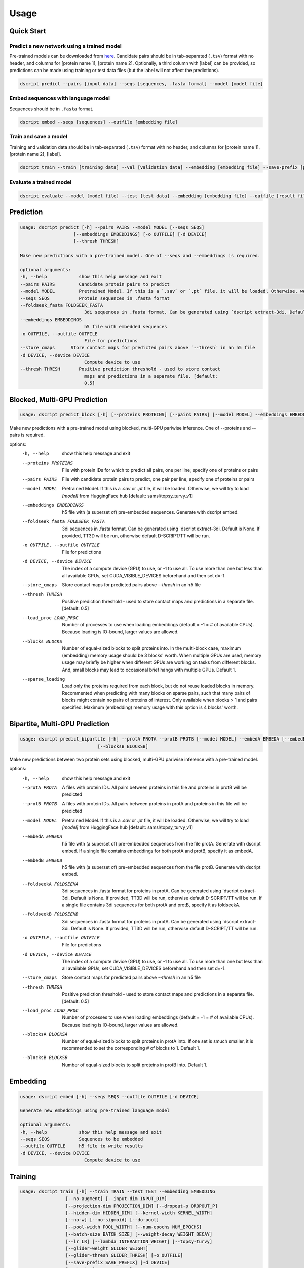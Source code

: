 Usage
=====

Quick Start
~~~~~~~~~~~

Predict a new network using a trained model
^^^^^^^^^^^^^^^^^^^^^^^^^^^^^^^^^^^^^^^^^^^

Pre-trained models can be downloaded from `here <https://d-script.readthedocs.io/en/main/data.html#trained-models>`_.
Candidate pairs should be in tab-separated (``.tsv``) format with no header, and columns for [protein name 1], [protein name 2].
Optionally, a third column with [label] can be provided, so predictions can be made using training or test data files (but the label will not affect the predictions).

.. code-block:: bash

    dscript predict --pairs [input data] --seqs [sequences, .fasta format] --model [model file]

Embed sequences with language model
^^^^^^^^^^^^^^^^^^^^^^^^^^^^^^^^^^^

Sequences should be in ``.fasta`` format.

.. code-block:: bash

    dscript embed --seqs [sequences] --outfile [embedding file]

Train and save a model
^^^^^^^^^^^^^^^^^^^^^^

Training and validation data should be in tab-separated (``.tsv``) format with no header, and columns for [protein name 1], [protein name 2], [label].

.. code-block:: bash

    dscript train --train [training data] --val [validation data] --embedding [embedding file] --save-prefix [prefix]


Evaluate a trained model
^^^^^^^^^^^^^^^^^^^^^^^^

.. code-block:: bash

    dscript evaluate --model [model file] --test [test data] --embedding [embedding file] --outfile [result file]


Prediction
~~~~~~~~~~

.. code-block:: bash

    usage: dscript predict [-h] --pairs PAIRS --model MODEL [--seqs SEQS]
                        [--embeddings EMBEDDINGS] [-o OUTFILE] [-d DEVICE]
                        [--thresh THRESH]

    Make new predictions with a pre-trained model. One of --seqs and --embeddings is required.

    optional arguments:
    -h, --help            show this help message and exit
    --pairs PAIRS         Candidate protein pairs to predict
    --model MODEL         Pretrained Model. If this is a `.sav` or `.pt` file, it will be loaded. Otherwise, we will try to load `[model]` from HuggingFace hub [default: samsl/topsy_turvy_v1]
    --seqs SEQS           Protein sequences in .fasta format
    --foldseek_fasta FOLDSEEK_FASTA
                            3di sequences in .fasta format. Can be generated using `dscript extract-3di. Default is None. If provided, TT3D will be run, otherwise default D-SCRIPT/TT will be run.
    --embeddings EMBEDDINGS
                            h5 file with embedded sequences
    -o OUTFILE, --outfile OUTFILE
                            File for predictions
    --store_cmaps      Store contact maps for predicted pairs above `--thresh` in an h5 file
    -d DEVICE, --device DEVICE
                            Compute device to use
    --thresh THRESH       Positive prediction threshold - used to store contact
                            maps and predictions in a separate file. [default:
                            0.5]


Blocked, Multi-GPU Prediction
~~~~~~~~~~

.. code-block:: bash

   usage: dscript predict_block [-h] [--proteins PROTEINS] [--pairs PAIRS] [--model MODEL] --embeddings EMBEDDINGS [--foldseek_fasta FOLDSEEK_FASTA] [-o OUTFILE] [-d DEVICE] [--store_cmaps] [--thresh THRESH] [--load_proc LOAD_PROC] [--blocks BLOCKS] [--sparse_loading]

Make new predictions with a pre-trained model using blocked, multi-GPU pariwise inference. One of --proteins and --pairs is required.

options:
  -h, --help            show this help message and exit
  --proteins PROTEINS   File with protein IDs for which to predict all pairs, one per line; specify one of proteins or pairs
  --pairs PAIRS         File with candidate protein pairs to predict, one pair per line; specify one of proteins or pairs
  --model MODEL         Pretrained Model. If this is a `.sav` or `.pt` file, it will be loaded. Otherwise, we will try to load `[model]` from HuggingFace hub [default: samsl/topsy_turvy_v1]
  --embeddings EMBEDDINGS
                        h5 file with (a superset of) pre-embedded sequences. Generate with dscript embed.
  --foldseek_fasta FOLDSEEK_FASTA
                        3di sequences in .fasta format. Can be generated using `dscript extract-3di. Default is None. If provided, TT3D will be run, otherwise default D-SCRIPT/TT will be run.
  -o OUTFILE, --outfile OUTFILE
                        File for predictions
  -d DEVICE, --device DEVICE
                        The index of a compute device (GPU) to use, or -1 to use all. To use more than one but less than all available GPUs, set CUDA_VISIBLE_DEVICES beforehand and then set d=-1.
  --store_cmaps         Store contact maps for predicted pairs above `--thresh` in an h5 file
  --thresh THRESH       Positive prediction threshold - used to store contact maps and predictions in a separate file. [default: 0.5]
  --load_proc LOAD_PROC
                        Number of processes to use when loading embeddings (default = -1 = # of available CPUs). Because loading is IO-bound, larger values are allowed.
  --blocks BLOCKS       Number of equal-sized blocks to split proteins into. In the multi-block case, maximum (embedding) memory usage should be 3 blocks' worth. When multiple GPUs are used, memory usage may briefly be higher when different GPUs are working on tasks from different
                        blocks. And, small blocks may lead to occasional brief hangs with multiple GPUs. Default 1.
  --sparse_loading      Load only the proteins required from each block, but do not reuse loaded blocks in memory. Recommented when predicting with many blocks on sparse pairs, such that many pairs of blocks might contain no pairs of proteins of interest. Only available when blocks >
                        1 and pairs specified. Maximum (embedding) memory usage with this option is 4 blocks' worth.

Bipartite, Multi-GPU Prediction
~~~~~~~~~~

.. code-block:: bash

    usage: dscript predict_bipartite [-h] --protA PROTA --protB PROTB [--model MODEL] --embedA EMBEDA [--embedB EMBEDB] [--foldseekA FOLDSEEKA] [--foldseekB FOLDSEEKB] [-o OUTFILE] [-d DEVICE] [--store_cmaps] [--thresh THRESH] [--load_proc LOAD_PROC] [--blocksA BLOCKSA]
                                 [--blocksB BLOCKSB]

Make new predictions between two protein sets using blocked, multi-GPU pariwise inference  with a pre-trained model.

options:
  -h, --help            show this help message and exit
  --protA PROTA         A files with protein IDs. All pairs between proteins in this file and proteins in protB will be predicted
  --protB PROTB         A files with protein IDs. All pairs between proteins in protA and proteins in this file will be predicted
  --model MODEL         Pretrained Model. If this is a `.sav` or `.pt` file, it will be loaded. Otherwise, we will try to load `[model]` from HuggingFace hub [default: samsl/topsy_turvy_v1]
  --embedA EMBEDA       h5 file with (a superset of) pre-embedded sequences from the file protA. Generate with dscript embed. If a single file contains embeddings for both protA and protB, specify it as embedA.
  --embedB EMBEDB       h5 file with (a superset of) pre-embedded sequences from the file protB. Generate with dscript embed.
  --foldseekA FOLDSEEKA
                        3di sequences in .fasta format for proteins in protA. Can be generated using `dscript extract-3di. Default is None. If provided, TT3D will be run, otherwise default D-SCRIPT/TT will be run. If a single file contains 3di sequences for both protA and protB,
                        specify it as foldseekA.
  --foldseekB FOLDSEEKB
                        3di sequences in .fasta format for proteins in protA. Can be generated using `dscript extract-3di. Default is None. If provided, TT3D will be run, otherwise default D-SCRIPT/TT will be run.
  -o OUTFILE, --outfile OUTFILE
                        File for predictions
  -d DEVICE, --device DEVICE
                        The index of a compute device (GPU) to use, or -1 to use all. To use more than one but less than all available GPUs, set CUDA_VISIBLE_DEVICES beforehand and then set d=-1.
  --store_cmaps         Store contact maps for predicted pairs above `--thresh` in an h5 file
  --thresh THRESH       Positive prediction threshold - used to store contact maps and predictions in a separate file. [default: 0.5]
  --load_proc LOAD_PROC
                        Number of processes to use when loading embeddings (default = -1 = # of available CPUs). Because loading is IO-bound, larger values are allowed.
  --blocksA BLOCKSA     Number of equal-sized blocks to split proteins in protA into. If one set is smuch smaller, it is recommended to set the corresponding # of blocks to 1. Default 1.
  --blocksB BLOCKSB     Number of equal-sized blocks to split proteins in protB into. Default 1.


Embedding
~~~~~~~~~

.. code-block:: bash

    usage: dscript embed [-h] --seqs SEQS --outfile OUTFILE [-d DEVICE]

    Generate new embeddings using pre-trained language model

    optional arguments:
    -h, --help            show this help message and exit
    --seqs SEQS           Sequences to be embedded
    --outfile OUTFILE     h5 file to write results
    -d DEVICE, --device DEVICE
                            Compute device to use

Training
~~~~~~~~

.. code-block:: bash

    usage: dscript train [-h] --train TRAIN --test TEST --embedding EMBEDDING
                     [--no-augment] [--input-dim INPUT_DIM]
                     [--projection-dim PROJECTION_DIM] [--dropout-p DROPOUT_P]
                     [--hidden-dim HIDDEN_DIM] [--kernel-width KERNEL_WIDTH]
                     [--no-w] [--no-sigmoid] [--do-pool]
                     [--pool-width POOL_WIDTH] [--num-epochs NUM_EPOCHS]
                     [--batch-size BATCH_SIZE] [--weight-decay WEIGHT_DECAY]
                     [--lr LR] [--lambda INTERACTION_WEIGHT] [--topsy-turvy]
                     [--glider-weight GLIDER_WEIGHT]
                     [--glider-thresh GLIDER_THRESH] [-o OUTFILE]
                     [--save-prefix SAVE_PREFIX] [-d DEVICE]
                     [--checkpoint CHECKPOINT]

    Train a new model.

    optional arguments:
      -h, --help            show this help message and exit

    Data:
      --train TRAIN         list of training pairs
      --test TEST           list of validation/testing pairs
      --embedding EMBEDDING
                            h5py path containing embedded sequences
      --no-augment          data is automatically augmented by adding (B A) for
                            all pairs (A B). Set this flag to not augment data

    Projection Module:
      --input-dim INPUT_DIM
                            dimension of input language model embedding (per amino
                            acid) (default: 6165)
      --projection-dim PROJECTION_DIM
                            dimension of embedding projection layer (default: 100)
      --dropout-p DROPOUT_P
                            parameter p for embedding dropout layer (default: 0.5)

    Contact Module:
      --hidden-dim HIDDEN_DIM
                            number of hidden units for comparison layer in contact
                            prediction (default: 50)
      --kernel-width KERNEL_WIDTH
                            width of convolutional filter for contact prediction
                            (default: 7)

    Interaction Module:
      --no-w                don't use weight matrix in interaction prediction
                            model
      --no-sigmoid          don't use sigmoid activation at end of interaction
                            model
      --do-pool             use max pool layer in interaction prediction model
      --pool-width POOL_WIDTH
                            size of max-pool in interaction model (default: 9)

    Training:
      --num-epochs NUM_EPOCHS
                            number of epochs (default: 10)
      --batch-size BATCH_SIZE
                            minibatch size (default: 25)
      --weight-decay WEIGHT_DECAY
                            L2 regularization (default: 0)
      --lr LR               learning rate (default: 0.001)
      --lambda INTERACTION_WEIGHT
                            weight on the similarity objective (default: 0.35)
      --topsy-turvy         run in Topsy-Turvy mode -- use top-down GLIDER scoring
                            to guide training (reference TBD)
      --glider-weight GLIDER_WEIGHT
                            weight on the GLIDER accuracy objective (default: 0.2)
      --glider-thresh GLIDER_THRESH
                            proportion of GLIDER scores treated as positive edges
                            (0 < gt < 1) (default: 0.925)

    Output and Device:
      -o OUTPUT, --output OUTPUT
                            output file path (default: stdout)
      --save-prefix SAVE_PREFIX
                            path prefix for saving models
      -d DEVICE, --device DEVICE
                            compute device to use
      --checkpoint CHECKPOINT
                            checkpoint model to start training from

Evaluation
~~~~~~~~~~

.. code-block:: bash

    usage: dscript eval [-h] --model MODEL --test TEST --embedding EMBEDDING
                        [-o OUTFILE] [-d DEVICE]

    Evaluate a trained model

    optional arguments:
    -h, --help            show this help message and exit
    --model MODEL         Trained prediction model
    --test TEST           Test Data
    --embedding EMBEDDING
                            h5 file with embedded sequences
    -o OUTFILE, --outfile OUTFILE
                            Output file to write results
    -d DEVICE, --device DEVICE
                            Compute device to use

